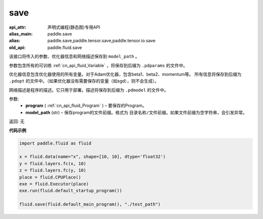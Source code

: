 .. _cn_api_fluid_save:

save
-------------------------------


.. py:function:: paddle.fluid.save(program, model_path)

:api_attr: 声明式编程(静态图)专用API
:alias_main: paddle.save
:alias: paddle.save,paddle.tensor.save,paddle.tensor.io.save
:old_api: paddle.fluid.save



该接口将传入的参数、优化器信息和网络描述保存到 ``model_path`` 。

参数包含所有的可训练 :ref:`cn_api_fluid_Variable` ，将保存到后缀为 ``.pdparams`` 的文件中。

优化器信息包含优化器使用的所有变量。对于Adam优化器，包含beta1、beta2、momentum等。
所有信息将保存到后缀为 ``.pdopt`` 的文件中。（如果优化器没有需要保存的变量（如sgd），则不会生成）。

网络描述是程序的描述。它只用于部署。描述将保存到后缀为 ``.pdmodel`` 的文件中。

参数:
 - **program**  ( :ref:`cn_api_fluid_Program` ) – 要保存的Program。
 - **model_path**  (str) – 保存program的文件前缀。格式为 ``目录名称/文件前缀``。如果文件前缀为空字符串，会引发异常。

返回: 无

**代码示例**

.. code-block:: python

    import paddle.fluid as fluid

    x = fluid.data(name="x", shape=[10, 10], dtype='float32')
    y = fluid.layers.fc(x, 10)
    z = fluid.layers.fc(y, 10)
    place = fluid.CPUPlace()
    exe = fluid.Executor(place)
    exe.run(fluid.default_startup_program())

    fluid.save(fluid.default_main_program(), "./test_path")








